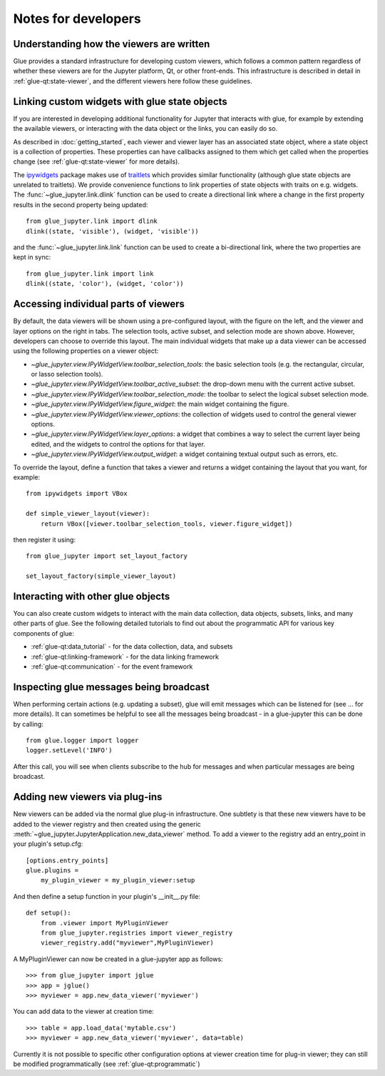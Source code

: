 Notes for developers
====================

Understanding how the viewers are written
-----------------------------------------

Glue provides a standard infrastructure for developing custom viewers, which
follows a common pattern regardless of whether these viewers are for the
Jupyter platform, Qt, or other front-ends. This infrastructure is described in
detail in :ref:`glue-qt:state-viewer`, and the different viewers here follow these
guidelines.

Linking custom widgets with glue state objects
----------------------------------------------

If you are interested in developing additional functionality for Jupyter that
interacts with glue, for example by extending the available viewers, or
interacting with the data object or the links, you can easily do so.

As described in :doc:`getting_started`, each viewer and viewer layer has an
associated state object, where a state object is a collection of properties.
These properties can have callbacks assigned to them which get called when the
properties change (see :ref:`glue-qt:state-viewer` for more details).

The `ipywidgets <https://ipywidgets.readthedocs.io/en/stable/>`_ package makes
use of `traitlets <https://traitlets.readthedocs.io/en/stable/>`_ which provides
similar functionality (although glue state objects are unrelated to traitlets).
We provide convenience functions to link properties of state objects with
traits on e.g. widgets. The :func:`~glue_jupyter.link.dlink` function can be
used to create a directional link where a change in the first property results
in the second property being updated::

    from glue_jupyter.link import dlink
    dlink((state, 'visible'), (widget, 'visible'))

and the :func:`~glue_jupyter.link.link` function can be used to create a
bi-directional link, where the two properties are kept in sync::

    from glue_jupyter.link import link
    dlink((state, 'color'), (widget, 'color'))

Accessing individual parts of viewers
-------------------------------------

By default, the data viewers will be shown using a pre-configured layout, with
the figure on the left, and the viewer and layer options on the right in tabs.
The selection tools, active subset, and selection mode are shown above.
However, developers can choose to override this layout. The main individual
widgets that make up a data viewer can be accessed using the following
properties on a viewer object:

* `~glue_jupyter.view.IPyWidgetView.toolbar_selection_tools`: the basic
  selection tools (e.g. the rectangular, circular, or lasso selection tools).

* `~glue_jupyter.view.IPyWidgetView.toolbar_active_subset`: the drop-down
  menu with the current active subset.

* `~glue_jupyter.view.IPyWidgetView.toolbar_selection_mode`: the toolbar to
  select the logical subset selection mode.

* `~glue_jupyter.view.IPyWidgetView.figure_widget`: the main widget containing
  the figure.

* `~glue_jupyter.view.IPyWidgetView.viewer_options`: the collection of
  widgets used to control the general viewer options.

* `~glue_jupyter.view.IPyWidgetView.layer_options`: a widget that combines
  a way to select the current layer being edited, and the widgets to control
  the options for that layer.

* `~glue_jupyter.view.IPyWidgetView.output_widget`: a widget containing textual
  output such as errors, etc.

To override the layout, define a function that takes a viewer and returns
a widget containing the layout that you want, for example::

    from ipywidgets import VBox

    def simple_viewer_layout(viewer):
        return VBox([viewer.toolbar_selection_tools, viewer.figure_widget])

then register it using::

    from glue_jupyter import set_layout_factory

    set_layout_factory(simple_viewer_layout)

Interacting with other glue objects
-----------------------------------

You can also create custom widgets to interact with the main data collection,
data objects, subsets, links, and many other parts of glue. See the following
detailed tutorials to find out about the programmatic API for various key
components of glue:

* :ref:`glue-qt:data_tutorial` - for the data collection, data, and subsets
* :ref:`glue-qt:linking-framework` - for the data linking framework
* :ref:`glue-qt:communication` - for the event framework

Inspecting glue messages being broadcast
----------------------------------------

When performing certain actions (e.g. updating a subset), glue will emit
messages which can be listened for (see ... for more details). It can
sometimes be helpful to see all the messages being broadcast - in a glue-jupyter
this can be done by calling::

    from glue.logger import logger
    logger.setLevel('INFO')

After this call, you will see when clients subscribe to the hub for messages
and when particular messages are being broadcast.

Adding new viewers via plug-ins
-------------------------------

New viewers can be added via the normal glue plug-in infrastructure. One
subtlety is that these new viewers have to be added to the viewer registry
and then created using the generic :meth:`~glue_jupyter.JupyterApplication.new_data_viewer`
method. To add a viewer to the registry add an entry_point in your
plugin's setup.cfg::

    [options.entry_points]
    glue.plugins =
        my_plugin_viewer = my_plugin_viewer:setup

And then define a setup function in your plugin's __init__.py file::

    def setup():
        from .viewer import MyPluginViewer
        from glue_jupyter.registries import viewer_registry
        viewer_registry.add("myviewer",MyPluginViewer)

A MyPluginViewer can now be created in a glue-jupyter app as follows::

    >>> from glue_jupyter import jglue
    >>> app = jglue()
    >>> myviewer = app.new_data_viewer('myviewer')

You can add data to the viewer at creation time::

    >>> table = app.load_data('mytable.csv')
    >>> myviewer = app.new_data_viewer('myviewer', data=table)

Currently it is not possible to specific other configuration options
at viewer creation time for plug-in viewer; they can still be modified
programmatically (see :ref:`glue-qt:programmatic`)
